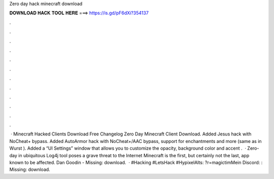 Zero day hack minecraft download

𝐃𝐎𝐖𝐍𝐋𝐎𝐀𝐃 𝐇𝐀𝐂𝐊 𝐓𝐎𝐎𝐋 𝐇𝐄𝐑𝐄 ===> https://is.gd/pF6dXi?354137

.

.

.

.

.

.

.

.

.

.

.

.

 · Minecraft Hacked Clients Download Free Changelog Zero Day Minecraft Client Download. Added Jesus hack with NoCheat+ bypass. Added AutoArmor hack with NoCheat+/AAC bypass, support for enchantments and more (same as in Wurst ). Added a “UI Settings” window that allows you to customize the opacity, background color and accent .  · Zero-day in ubiquitous Log4j tool poses a grave threat to the Internet Minecraft is the first, but certainly not the last, app known to be affected. Dan Goodin - Missing: download.  · #Hacking #LetsHack #HypixelAlts: ?r=magictimMein Discord: :  Missing: download.